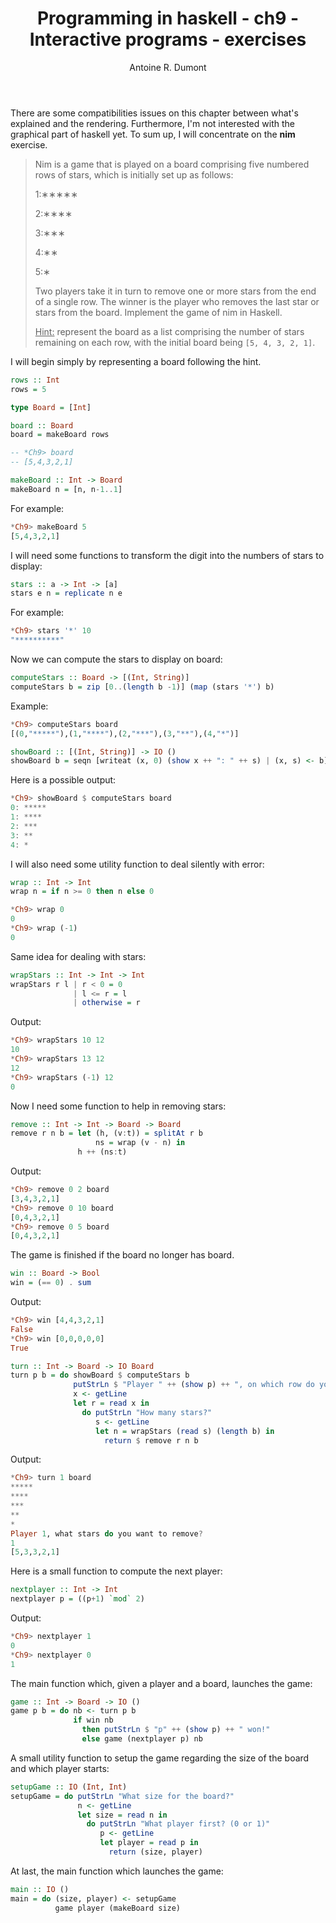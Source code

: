 #+BLOG: tony-blog
#+TITLE: Programming in haskell - ch9 - Interactive programs - exercises
#+AUTHOR: Antoine R. Dumont
#+OPTIONS:
#+TAGS: haskell, exercises, functional-programming, IO, Interactive programs
#+CATEGORY: haskell, exercises, functional-programming, IO, Integractive programs
#+DESCRIPTION: Learning haskell and solving problems using reasoning and 'repl'ing
#+STARTUP: indent
#+STARTUP: hidestars odd

There are some compatibilities issues on this chapter between what's explained and the rendering.
Furthermore, I'm not interested with the graphical part of haskell yet.
To sum up, I will concentrate on the *nim* exercise.

#+begin_quote
Nim is a game that is played on a board comprising five numbered rows of stars, which is initially set up as follows:

1:∗∗∗∗∗

2:∗∗∗∗

3:∗∗∗

4:∗∗

5:∗

Two players take it in turn to remove one or more stars from the end of a single row.
The winner is the player who removes the last star or stars from the board.
Implement the game of nim in Haskell.

_Hint:_ represent the board as a list comprising the number of stars remaining on each row, with the initial board being =[5, 4, 3, 2, 1]=.
#+end_quote

I will begin simply by representing a board following the hint.

#+begin_src haskell
rows :: Int
rows = 5

type Board = [Int]

board :: Board
board = makeBoard rows

-- *Ch9> board
-- [5,4,3,2,1]

makeBoard :: Int -> Board
makeBoard n = [n, n-1..1]
#+end_src

For example:

#+begin_src haskell
*Ch9> makeBoard 5
[5,4,3,2,1]
#+end_src

I will need some functions to transform the digit into the numbers of stars to display:

#+begin_src haskell
stars :: a -> Int -> [a]
stars e n = replicate n e
#+end_src

For example:
#+begin_src haskell
*Ch9> stars '*' 10
"**********"
#+end_src

Now we can compute the stars to display on board:

#+begin_src haskell
computeStars :: Board -> [(Int, String)]
computeStars b = zip [0..(length b -1)] (map (stars '*') b)
#+end_src

Example:
#+begin_src haskell
*Ch9> computeStars board
[(0,"*****"),(1,"****"),(2,"***"),(3,"**"),(4,"*")]
#+end_src

#+begin_src haskell
showBoard :: [(Int, String)] -> IO ()
showBoard b = seqn [writeat (x, 0) (show x ++ ": " ++ s) | (x, s) <- b]
#+end_src

Here is a possible output:
#+begin_src haskell
*Ch9> showBoard $ computeStars board
0: *****
1: ****
2: ***
3: **
4: *
#+end_src

I will also need some utility function to deal silently with error:

#+begin_src haskell
wrap :: Int -> Int
wrap n = if n >= 0 then n else 0
#+end_src

#+begin_src haskell
*Ch9> wrap 0
0
*Ch9> wrap (-1)
0
#+end_src

Same idea for dealing with stars:

#+begin_src haskell
wrapStars :: Int -> Int -> Int
wrapStars r l | r < 0 = 0
              | l <= r = l
              | otherwise = r
#+end_src

Output:
#+begin_src haskell
*Ch9> wrapStars 10 12
10
*Ch9> wrapStars 13 12
12
*Ch9> wrapStars (-1) 12
0
#+end_src

Now I need some function to help in removing stars:

#+begin_src haskell
remove :: Int -> Int -> Board -> Board
remove r n b = let (h, (v:t)) = splitAt r b
                   ns = wrap (v - n) in
               h ++ (ns:t)
#+end_src

Output:
#+begin_src haskell
*Ch9> remove 0 2 board
[3,4,3,2,1]
*Ch9> remove 0 10 board
[0,4,3,2,1]
*Ch9> remove 0 5 board
[0,4,3,2,1]
#+end_src

The game is finished if the board no longer has board.

#+begin_src haskell
win :: Board -> Bool
win = (== 0) . sum
#+end_src

Output:
#+begin_src haskell
*Ch9> win [4,4,3,2,1]
False
*Ch9> win [0,0,0,0,0]
True
#+end_src

#+begin_src haskell
turn :: Int -> Board -> IO Board
turn p b = do showBoard $ computeStars b
              putStrLn $ "Player " ++ (show p) ++ ", on which row do you want to remove stars?"
              x <- getLine
              let r = read x in
                do putStrLn "How many stars?"
                   s <- getLine
                   let n = wrapStars (read s) (length b) in
                     return $ remove r n b
#+end_src

Output:
#+begin_src haskell
*Ch9> turn 1 board
*****
****
***
**
*
Player 1, what stars do you want to remove?
1
[5,3,3,2,1]
#+end_src

Here is a small function to compute the next player:

#+begin_src haskell
nextplayer :: Int -> Int
nextplayer p = ((p+1) `mod` 2)
#+end_src

Output:
#+begin_src haskell
*Ch9> nextplayer 1
0
*Ch9> nextplayer 0
1
#+end_src

The main function which, given a player and a board, launches the game:

#+begin_src haskell
game :: Int -> Board -> IO ()
game p b = do nb <- turn p b
              if win nb
                then putStrLn $ "p" ++ (show p) ++ " won!"
                else game (nextplayer p) nb
#+end_src

A small utility function to setup the game regarding the size of the board and which player starts:
#+begin_src haskell
setupGame :: IO (Int, Int)
setupGame = do putStrLn "What size for the board?"
               n <- getLine
               let size = read n in
                 do putStrLn "What player first? (0 or 1)"
                    p <- getLine
                    let player = read p in
                      return (size, player)
#+end_src

At last, the main function which launches the game:

#+begin_src haskell
main :: IO ()
main = do (size, player) <- setupGame
          game player (makeBoard size)
#+end_src
